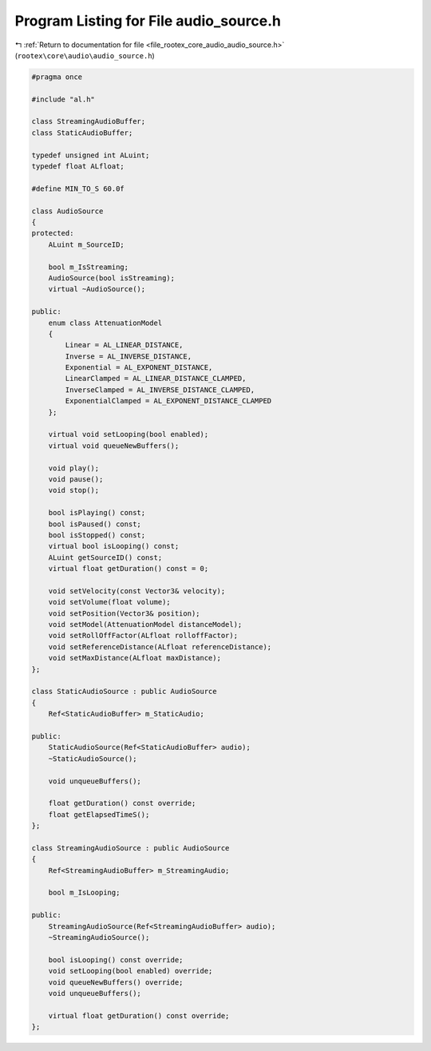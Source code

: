 
.. _program_listing_file_rootex_core_audio_audio_source.h:

Program Listing for File audio_source.h
=======================================

|exhale_lsh| :ref:`Return to documentation for file <file_rootex_core_audio_audio_source.h>` (``rootex\core\audio\audio_source.h``)

.. |exhale_lsh| unicode:: U+021B0 .. UPWARDS ARROW WITH TIP LEFTWARDS

.. code-block:: cpp

   #pragma once
   
   #include "al.h"
   
   class StreamingAudioBuffer;
   class StaticAudioBuffer;
   
   typedef unsigned int ALuint;
   typedef float ALfloat;
   
   #define MIN_TO_S 60.0f
   
   class AudioSource
   {
   protected:
       ALuint m_SourceID;
   
       bool m_IsStreaming;
       AudioSource(bool isStreaming);
       virtual ~AudioSource();
   
   public:
       enum class AttenuationModel
       {
           Linear = AL_LINEAR_DISTANCE,
           Inverse = AL_INVERSE_DISTANCE,
           Exponential = AL_EXPONENT_DISTANCE,
           LinearClamped = AL_LINEAR_DISTANCE_CLAMPED,
           InverseClamped = AL_INVERSE_DISTANCE_CLAMPED,
           ExponentialClamped = AL_EXPONENT_DISTANCE_CLAMPED
       };
   
       virtual void setLooping(bool enabled);
       virtual void queueNewBuffers();
   
       void play();
       void pause();
       void stop();
   
       bool isPlaying() const;
       bool isPaused() const;
       bool isStopped() const;
       virtual bool isLooping() const;
       ALuint getSourceID() const;
       virtual float getDuration() const = 0;
   
       void setVelocity(const Vector3& velocity);
       void setVolume(float volume);
       void setPosition(Vector3& position);
       void setModel(AttenuationModel distanceModel);
       void setRollOffFactor(ALfloat rolloffFactor);
       void setReferenceDistance(ALfloat referenceDistance);
       void setMaxDistance(ALfloat maxDistance);
   };
   
   class StaticAudioSource : public AudioSource
   {
       Ref<StaticAudioBuffer> m_StaticAudio;
   
   public:
       StaticAudioSource(Ref<StaticAudioBuffer> audio);
       ~StaticAudioSource();
   
       void unqueueBuffers();
   
       float getDuration() const override;
       float getElapsedTimeS();
   };
   
   class StreamingAudioSource : public AudioSource
   {
       Ref<StreamingAudioBuffer> m_StreamingAudio;
   
       bool m_IsLooping;
   
   public:
       StreamingAudioSource(Ref<StreamingAudioBuffer> audio);
       ~StreamingAudioSource();
   
       bool isLooping() const override;
       void setLooping(bool enabled) override;
       void queueNewBuffers() override;
       void unqueueBuffers();
   
       virtual float getDuration() const override;
   };
